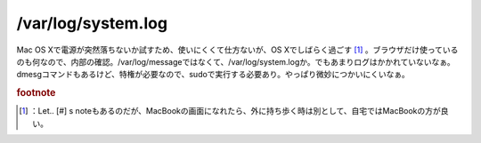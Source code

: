 ﻿/var/log/system.log
######################################


Mac OS Xで電源が突然落ちないか試すため、使いにくくて仕方ないが、OS Xでしばらく過ごす [#]_ 。ブラウザだけ使っているのも何なので、内部の確認。/var/log/messageではなくて、/var/log/system.logか。でもあまりログはかかれていないなぁ。dmesgコマンドもあるけど、特権が必要なので、sudoで実行する必要あり。やっぱり微妙につかいにくいなぁ。


.. rubric:: footnote

.. [#] ：Let.. [#] s noteもあるのだが、MacBookの画面になれたら、外に持ち歩く時は別として、自宅ではMacBookの方が良い。



.. author:: mkouhei
.. categories:: MacBook, 
.. tags::


